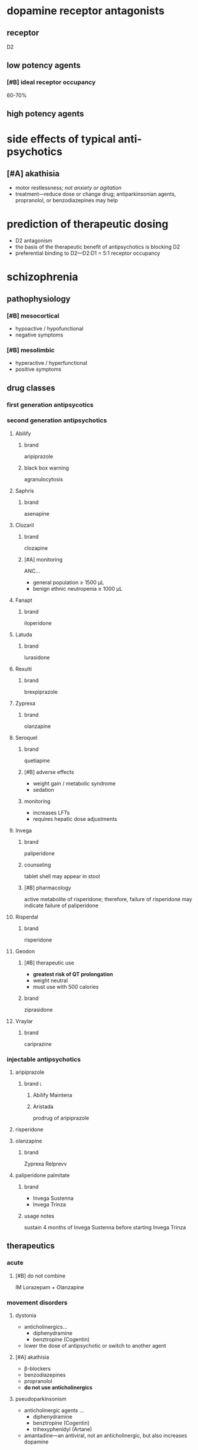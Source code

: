 * dopamine receptor antagonists
** receptor
D2
** low potency agents
*** [#B] ideal receptor occupancy
60-70%
** high potency agents
* side effects of typical anti-psychotics
** [#A] akathisia
- motor restlessness; /not anxiety or agitation/
- treatment---reduce dose or change drug; antiparkinsonian agents, propranolol, or benzodiazepines may help
* prediction of therapeutic dosing
- D2 antagonism
- the basis of the therapeutic benefit of antipsychotics is blocking D2
- preferential binding to D2---D2:D1 = 5:1 receptor occupancy
* schizophrenia
** pathophysiology
*** [#B] mesocortical
- hypoactive / hypofunctional
- negative symptoms
*** [#B] mesolimbic
- hyperactive / hyperfunctional
- positive symptoms
** drug classes
*** first generation antipsycotics
*** second generation antipsychotics
**** Abilify
***** brand
aripiprazole
***** black box warning
agranulocytosis
**** Saphris
***** brand
asenapine
**** Clozaril
***** brand
clozapine
***** [#A] monitoring
ANC...
- general population ≥ 1500 μL
- benign ethnic neutropenia ≥ 1000 μL
**** Fanapt
***** brand
iloperidone
**** Latuda
***** brand
lurasidone
**** Rexulti
***** brand
brexpiprazole
**** Zyprexa
***** brand
olanzapine
**** Seroquel
***** brand
quetiapine
***** [#B] adverse effects
- weight gain / metabolic syndrome
- sedation
***** monitoring
- increases LFTs
- requires hepatic dose adjustments
**** Invega
***** brand
paliperidone
***** counseling
tablet shell may appear in stool
***** [#B] pharmacology
active metabolite of risperidone; therefore, failure of risperidone may indicate failure of paliperidone
**** Risperdal
***** brand
risperidone
**** Geodon
***** [#B] therapeutic use
- *greatest risk of QT prolongation*
- weight neutral
- must use with 500 calories
***** brand
ziprasidone
**** Vraylar
***** brand
cariprazine
*** injectable antipsychotics
**** aripiprazole
***** brand :l:
****** Abilify Maintena
****** Aristada
prodrug of aripiprazole
**** risperidone
**** olanzapine
***** brand
Zyprexa Relprevv
**** paliperidone palmitate
***** brand
- Invega Sustenna
- Invega Trinza
***** usage notes
sustain 4 months of Invega Sustenna before starting Invega Trinza
** therapeutics
*** acute
**** [#B] do not combine
IM Lorazepam + Olanzapine
*** movement disorders
**** dystonia
- anticholinergics…
  - diphenydramine
  - benztropine (Cogentin)
- lower the dose of antipsychotic or switch to another agent
**** [#A] akathisia
- β-blockers
- benzodiazepines
- propranolol
- *do not use anticholinergics*
**** pseudoparkinsonism
- anticholinergic agents …
  - diphenydramine
  - benztropine (Cogentin)
  - trihexyphenidyl (Artane)
- amantadine---an antiviral, not an anticholinergic, but also increases dopamine
**** tardive dyskinesia
***** clinical presentation
- stereotypical involuntary movements; twitches
- latent onset after starting a drug
*** highest risk for metabolic syndrome
- clozapine
- olanzapine
- quetiapine
* delirium
** treatment
- antipsychotics
  - haloperidol
  - second generation antipsychotics
- benzodiazepines
- *do not use cholinesterase inhibitors*
* neuroleptic malignant syndrome
** [#A] symptoms
- high fever
- confusion
- rigidity
** [#A] treatment
dantrolene
* bipolar
** lithium
*** [#A] mechanism of action
depletion of intracellular inositol
*** [#A] therapeutic range
0.6-1.5 mEq/L
*** pharmacodynamics
- ↓ Na
*** pharmacokinetics
**** interactions
- caffeine
- diuretics
- NSAIDs
- ACE/ARBs
**** [#A] monitoring
obtain trough 10-12 hours after administration
*** TODO signs and symptoms (?)
*** [#A] contraindications
- pregnancy category D---do not use in the 1st trimester
- renal impairment
- severe thyroid disorders
- cardiac disorders
** divalproex sodium aka valproic acid
*** brand
Depakote
*** pharmacokinetics
**** metabolism
divalproex sodium metabolizes to valproic acid
*** [#A] serum concentration
50-100 mcg/mL
*** contraindications
pregnancy category D---do not use in the 1st trimester
** carbamazepine
*** [#B] pharmacokinetics
- autoinducer---induces own metabolism
- CYP3A4 inducer
*** contraindications
pregnancy category D---do not use in the 1st trimester
** lamotrigine
*** [#A] adverse drug reactions
- Steven Johnson’s Syndrome
- rash; most likely develops in first month of therapy
*** dose
- 25 mg daily for 2 weeks
- increase until maintenance at 400 mg/day
- /titrate/ up
** therapeutics
*** manic or mixed episode
- lithium
- divalproex sodium
- antipsychotic
*** depressive episode
- lithium
- lamotrigine
- for severe cases: antidepressants
*** special cases
**** [#A] manic patient on antidepressants
discontinue the antidepressants because they overstimulate neurotransmitters already elevated
